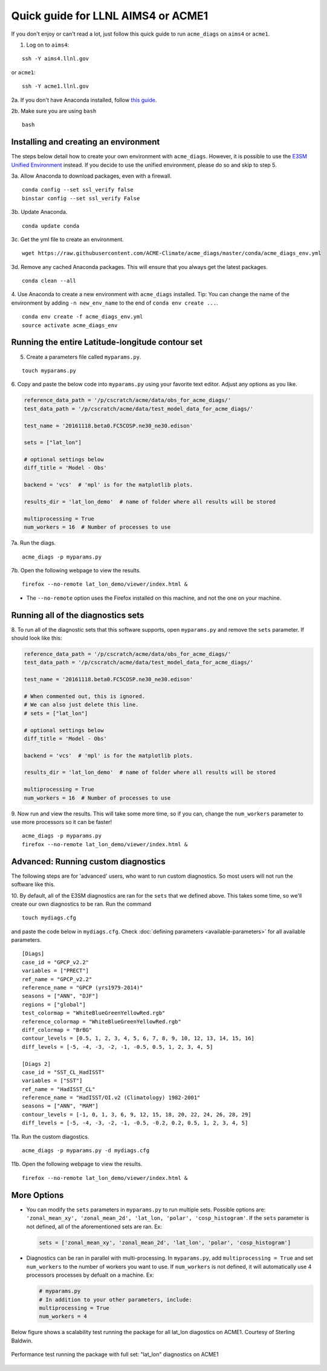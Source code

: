 
Quick guide for LLNL AIMS4 or ACME1
===================================

If you don't enjoy or can't read a lot, just follow this quick guide to
run ``acme_diags`` on ``aims4`` or ``acme1``.

1. Log on to ``aims4``:

::

    ssh -Y aims4.llnl.gov

or ``acme1``:

::

    ssh -Y acme1.llnl.gov

2a. If you don't have Anaconda installed, follow `this
guide <https://docs.continuum.io/anaconda/install-linux>`__.

2b. Make sure you are using ``bash``

::

    bash

Installing and creating an environment
--------------------------------------
The steps below detail how to create your own environment with ``acme_diags``.
However, it is possible to use the `E3SM Unified Environment <https://acme-climate.atlassian.net/wiki/spaces/EPWCD/pages/374407241/E3SM+Unified+Environment>`__ instead.
If you decide to use the unified environment, please do so and skip to step 5.

3a. Allow Anaconda to download packages, even with a firewall.

::

    conda config --set ssl_verify false
    binstar config --set ssl_verify False

3b. Update Anaconda.

::

    conda update conda

3c. Get the yml file to create an environment.

::

    wget https://raw.githubusercontent.com/ACME-Climate/acme_diags/master/conda/acme_diags_env.yml

3d. Remove any cached Anaconda packages. This will ensure that you always get the latest packages.

::

    conda clean --all

4. Use Anaconda to create a new environment with ``acme_diags`` installed.
Tip: You can change the name of the environment by adding ``-n new_env_name`` to the end of ``conda env create ...``.

::

    conda env create -f acme_diags_env.yml
    source activate acme_diags_env


Running the entire Latitude-longitude contour set
-------------------------------------------------

5. Create a parameters file called ``myparams.py``.

::

    touch myparams.py

6. Copy and paste the below code into ``myparams.py`` using your
favorite text editor. Adjust any options as you like.

.. code:: python

    reference_data_path = '/p/cscratch/acme/data/obs_for_acme_diags/'
    test_data_path = '/p/cscratch/acme/data/test_model_data_for_acme_diags/'

    test_name = '20161118.beta0.FC5COSP.ne30_ne30.edison'

    sets = ["lat_lon"]

    # optional settings below
    diff_title = 'Model - Obs'

    backend = 'vcs'  # 'mpl' is for the matplotlib plots.

    results_dir = 'lat_lon_demo'  # name of folder where all results will be stored

    multiprocessing = True
    num_workers = 16  # Number of processes to use

7a. Run the diags.

::

    acme_diags -p myparams.py


7b. Open the following webpage to view the results.

::

    firefox --no-remote lat_lon_demo/viewer/index.html &

-  The ``--no-remote`` option uses the Firefox installed on this machine,
   and not the one on your machine.


Running all of the diagnostics sets
-----------------------------------

8. To run all of the diagnostic sets that this software supports, open ``myparams.py``
and remove the ``sets`` parameter. If should look like this:

.. code:: python

    reference_data_path = '/p/cscratch/acme/data/obs_for_acme_diags/'
    test_data_path = '/p/cscratch/acme/data/test_model_data_for_acme_diags/'

    test_name = '20161118.beta0.FC5COSP.ne30_ne30.edison'

    # When commented out, this is ignored.
    # We can also just delete this line.
    # sets = ["lat_lon"]

    # optional settings below
    diff_title = 'Model - Obs'

    backend = 'vcs'  # 'mpl' is for the matplotlib plots.

    results_dir = 'lat_lon_demo'  # name of folder where all results will be stored

    multiprocessing = True
    num_workers = 16  # Number of processes to use

9. Now run and view the results. This will take some more time, so if you can,
change the ``num_workers`` parameter to use more processors so it can be faster!

::

    acme_diags -p myparams.py
    firefox --no-remote lat_lon_demo/viewer/index.html &


Advanced: Running custom diagnostics
--------------------------
The following steps are for 'advanced' users, who want to run custom diagnostics.
So most users will not run the software like this.

10. By default, all of the E3SM diagnostics are ran for the ``sets`` that
we defined above. This takes some time, so we'll create our own
diagnostics to be ran. Run the command

::

    touch mydiags.cfg

and paste the code below in ``mydiags.cfg``. Check :doc:`defining parameters <available-parameters>`
for all available parameters.

::

    [Diags]
    case_id = "GPCP_v2.2"
    variables = ["PRECT"]
    ref_name = "GPCP_v2.2"
    reference_name = "GPCP (yrs1979-2014)"
    seasons = ["ANN", "DJF"]
    regions = ["global"]
    test_colormap = "WhiteBlueGreenYellowRed.rgb"
    reference_colormap = "WhiteBlueGreenYellowRed.rgb"
    diff_colormap = "BrBG"
    contour_levels = [0.5, 1, 2, 3, 4, 5, 6, 7, 8, 9, 10, 12, 13, 14, 15, 16]
    diff_levels = [-5, -4, -3, -2, -1, -0.5, 0.5, 1, 2, 3, 4, 5]

    [Diags 2]
    case_id = "SST_CL_HadISST"
    variables = ["SST"]
    ref_name = "HadISST_CL"
    reference_name = "HadISST/OI.v2 (Climatology) 1982-2001"
    seasons = ["ANN", "MAM"]
    contour_levels = [-1, 0, 1, 3, 6, 9, 12, 15, 18, 20, 22, 24, 26, 28, 29]
    diff_levels = [-5, -4, -3, -2, -1, -0.5, -0.2, 0.2, 0.5, 1, 2, 3, 4, 5]

11a. Run the custom diagostics.

::

    acme_diags -p myparams.py -d mydiags.cfg


11b. Open the following webpage to view the results.

::

    firefox --no-remote lat_lon_demo/viewer/index.html &

More Options
------------

-  You can modify the ``sets`` parameters in ``myparams.py`` to run
   multiple sets. Possible options are:
   ``'zonal_mean_xy', 'zonal_mean_2d', 'lat_lon, 'polar', 'cosp_histogram'``.
   If the ``sets`` parameter is not defined, all of the aforementioned
   sets are ran. Ex:

   .. code:: python

       sets = ['zonal_mean_xy', 'zonal_mean_2d', 'lat_lon', 'polar', 'cosp_histogram']

-  Diagnostics can be ran in parallel with multi-processing. In
   ``myparams.py``, add ``multiprocessing = True`` and set
   ``num_workers`` to the number of workers you want to use. If
   ``num_workers`` is not defined, it will automatically use 4 processors processes by defualt on a machine. Ex:

   .. code:: python

       # myparams.py
       # In addition to your other parameters, include:
       multiprocessing = True
       num_workers = 4

Below figure shows a scalability test running the package for all lat_lon diagostics on ACME1. Courtesy of Sterling Baldwin. 

.. figure:: _static/quick-guide-aims4/performance_test.png 
   :width: 450px 
   :align: center 
   :alt: Performance_test

   Performance test running the package with full set: "lat_lon" diagnostics on ACME1

